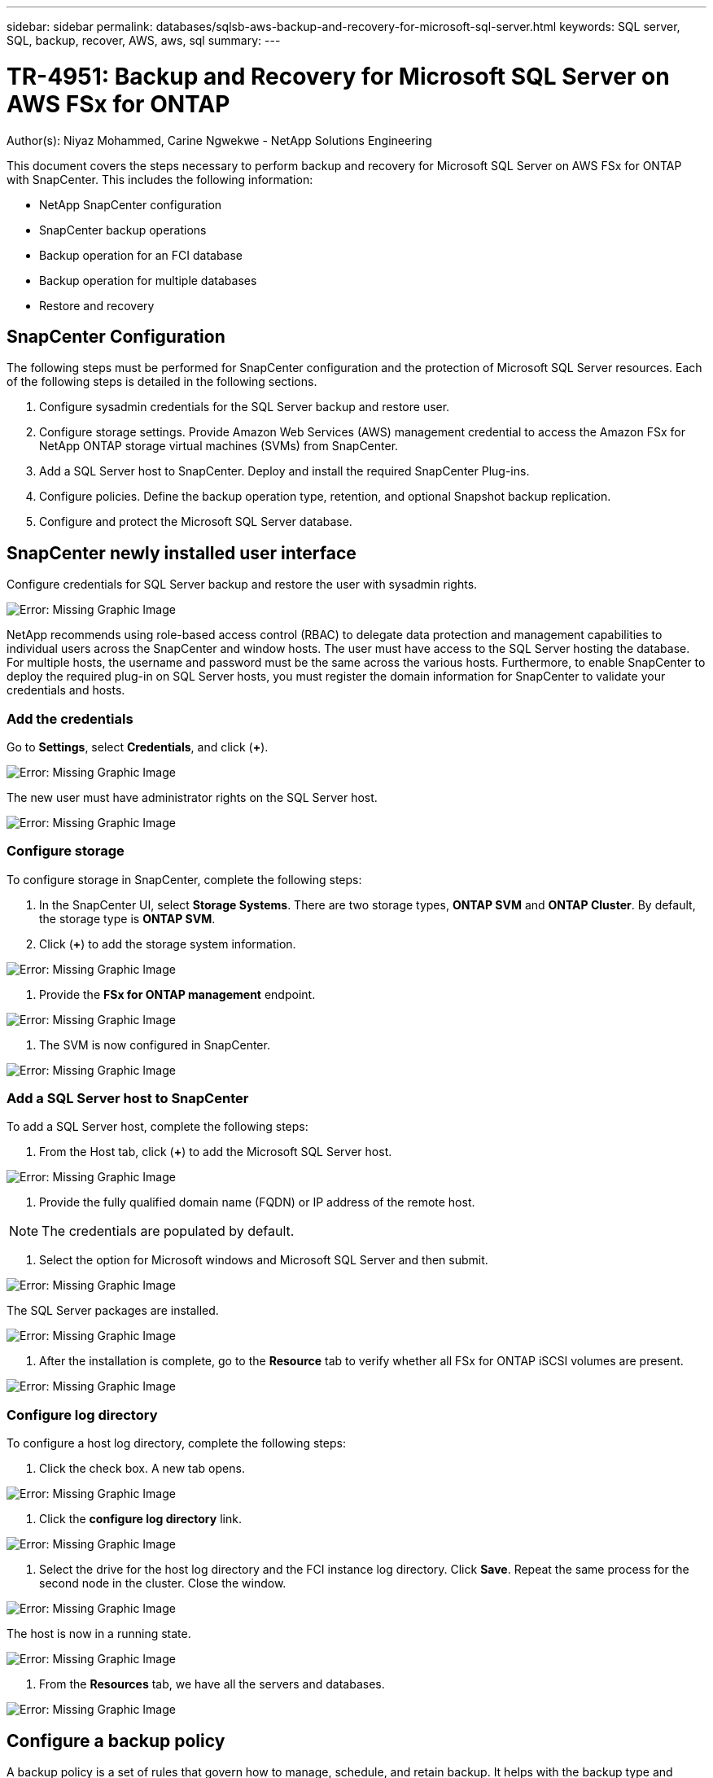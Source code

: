 ---
sidebar: sidebar
permalink: databases/sqlsb-aws-backup-and-recovery-for-microsoft-sql-server.html
keywords: SQL server, SQL, backup, recover, AWS, aws, sql
summary:
---

= TR-4951: Backup and Recovery for Microsoft SQL Server on AWS FSx for ONTAP
:hardbreaks:
:nofooter:
:icons: font
:linkattrs:
:imagesdir: ./../media/

//
// This file was created with NDAC Version 2.0 (August 17, 2020)
//
// 2023-01-13 14:16:25.720568
//

[.lead]
Author(s): Niyaz Mohammed, Carine Ngwekwe - NetApp Solutions Engineering

This document covers the steps necessary to perform backup and recovery for Microsoft SQL Server on AWS FSx for ONTAP with SnapCenter.  This includes the following information:

* NetApp SnapCenter configuration
* SnapCenter backup operations
* Backup operation for an FCI database
* Backup operation for multiple databases
* Restore and recovery

== SnapCenter Configuration

The following steps must be performed for SnapCenter configuration and the protection of Microsoft SQL Server resources. Each of the following steps is detailed in the following sections.

. Configure sysadmin credentials for the SQL Server backup and restore user.
. Configure storage settings. Provide Amazon Web Services (AWS) management credential to access the Amazon FSx for NetApp ONTAP storage virtual machines (SVMs) from SnapCenter.
. Add a SQL Server host to SnapCenter. Deploy and install the required SnapCenter Plug-ins.
. Configure policies. Define the backup operation type, retention, and optional Snapshot backup replication.
. Configure and protect the Microsoft SQL Server database.

== SnapCenter newly installed user interface

Configure credentials for SQL Server backup and restore the user with sysadmin rights.

image:sqlsb-aws-image1.png[Error: Missing Graphic Image]

NetApp recommends using role-based access control (RBAC) to delegate data protection and management capabilities to individual users across the SnapCenter and window hosts. The user must have access to the SQL Server hosting the database. For multiple hosts,  the username and password must be the same across the various hosts. Furthermore, to enable SnapCenter to deploy the required plug-in on SQL Server hosts,  you must register the domain information for SnapCenter to validate your credentials and hosts.

=== Add the credentials

Go to *Settings*, select *Credentials*, and click (*+*).

image:sqlsb-aws-image2.png[Error: Missing Graphic Image]

The new user must have administrator rights on the SQL Server host.

image:sqlsb-aws-image3.png[Error: Missing Graphic Image]

=== Configure storage

To configure storage in SnapCenter, complete the following steps:

. In the SnapCenter UI, select *Storage Systems*.  There are two storage types,  *ONTAP SVM* and *ONTAP Cluster*.  By default,  the storage type is *ONTAP SVM*.
. Click (*+*) to add the storage system information.

image:sqlsb-aws-image4.png[Error: Missing Graphic Image]

. Provide the *FSx for ONTAP management* endpoint.

image:sqlsb-aws-image5.png[Error: Missing Graphic Image]

. The SVM is now configured in SnapCenter.

image:sqlsb-aws-image6.png[Error: Missing Graphic Image]

=== Add a SQL Server host to SnapCenter

To add a SQL Server host,  complete the following steps:

. From the Host tab,  click (*+*) to add the Microsoft SQL Server host.

image:sqlsb-aws-image7.png[Error: Missing Graphic Image]

. Provide the fully qualified domain name (FQDN) or IP address of the remote host.

[NOTE]
The credentials are populated by default.

. Select the option for Microsoft windows and Microsoft SQL Server and then submit.

image:sqlsb-aws-image8.png[Error: Missing Graphic Image]

The SQL Server packages are installed.

image:sqlsb-aws-image9.png[Error: Missing Graphic Image]

. After the installation is complete,  go to the *Resource* tab to verify whether all FSx for ONTAP iSCSI volumes are present.

image:sqlsb-aws-image10.png[Error: Missing Graphic Image]

=== Configure log directory

To configure a host log directory,  complete the following steps:

. Click the check box.  A new tab opens.

image:sqlsb-aws-image11.png[Error: Missing Graphic Image]

. Click the *configure log directory* link.

image:sqlsb-aws-image12.png[Error: Missing Graphic Image]

. Select the drive for the host log directory and the FCI instance log directory. Click *Save*. Repeat the same process for the second node in the cluster.  Close the window.

image:sqlsb-aws-image13.png[Error: Missing Graphic Image]

The host is now in a running state.

image:sqlsb-aws-image14.png[Error: Missing Graphic Image]

. From the *Resources* tab, we have all the servers and databases.

image:sqlsb-aws-image15.png[Error: Missing Graphic Image]

== Configure a backup policy

A backup policy is a set of rules that govern how to manage, schedule,  and retain backup. It helps with the backup type and frequency based on your company’s SLA.

=== Configure back-up operation for an FCI database

To configure a backup policy for an FCI database, complete the following steps:

. Go to *Settings* and select *Policies* on the top left. Then click *New*.

image:sqlsb-aws-image16.png[Error: Missing Graphic Image]

. Enter the policy name and a description. Click *Next*.

image:sqlsb-aws-image17.png[Error: Missing Graphic Image]

. Select *Full backup* as the backup type.

image:sqlsb-aws-image18.png[Error: Missing Graphic Image]

. Select the schedule frequency (this is based on the company SLA). Click *Next*.

image:sqlsb-aws-image19.png[Error: Missing Graphic Image]

. Configure the retention settings for the backup.

image:sqlsb-aws-image20.png[Error: Missing Graphic Image]

. Configure the replication options.

image:sqlsb-aws-image21.png[Error: Missing Graphic Image]

. Specify a run script to run before and after a backup job is run (if any).

image:sqlsb-aws-image22.png[Error: Missing Graphic Image]

. Run verification based on the backup schedule.

image:sqlsb-aws-image23.png[Error: Missing Graphic Image]

. The *Summary* page provides details of the backup policy. Any errors can be corrected here.

image:sqlsb-aws-image24.png[Error: Missing Graphic Image]

== Configure and protect MSSQL Server database

. Set up the starting date and expiration date of the backup policy.

image:sqlsb-aws-image25.png[Error: Missing Graphic Image]

. Define the schedule for the backup.  To do that,  click (*+*) to configure a schedule.  Enter the *Start date* and *Expires on* date.  Set the time based on the company’s SLA.

image:sqlsb-aws-image26.png[Error: Missing Graphic Image]

. Configure the verification server.  From the drop- down menu, select the server.

image:sqlsb-aws-image27.png[Error: Missing Graphic Image]

. Confirm the configured schedule by clicking the plus sign and confirm.
. Provide information for email notification.  Click *Next*.

image:sqlsb-aws-image28.png[Error: Missing Graphic Image]

The summary of the backup policy for SQL Server database is now configured.

image:sqlsb-aws-image29.png[Error: Missing Graphic Image]

== SnapCenter backup operations

To create on-demand SQL Server backups, complete the following steps:

. From the *Resource* view, select the resource and select *Backup now*.

image:sqlsb-aws-image30.png[Error: Missing Graphic Image]

. In the *Backup* dialog box, click *Backup*.

image:sqlsb-aws-image31.png[Error: Missing Graphic Image]

. A confirmation screen is displayed. Click *Yes* to confirm.

image:sqlsb-aws-image32.png[Error: Missing Graphic Image]

== Monitor backup job

. From the *Monitor* tab, click the job and select *Details* on the right to view the jobs.

image:sqlsb-aws-image33.png[Error: Missing Graphic Image]

image:sqlsb-aws-image34.png[Error: Missing Graphic Image]

When the backup is completed,  a new entry is shown in the Topology view.

== Backup operation for multiple databases

To configure a backup policy for multiple SQL Server databases,  create resource group policies by completing the following steps:

. In the *Resources* tab from the *View* menu,  change to a resource group using the drop-down menu.

image:sqlsb-aws-image35.png[Error: Missing Graphic Image]

. Click (*+*) for a new resource group.

image:sqlsb-aws-image36.png[Error: Missing Graphic Image]

. Provide a name and tag. Click *Next*.

image:sqlsb-aws-image37.png[Error: Missing Graphic Image]

. Add resources to the resource group:

** *Host.* Select the server from the drop-down menu hosting the database.
** *Resource type.* From the drop-down menu,  select *Database*.
** *SQL Server instance.* Select the server.

image:sqlsb-aws-image38.png[Error: Missing Graphic Image]

The option* Auto Selects All the Resources from the Same Storage Volume* is selected by default.  Clear the option and select only the databases you need to add to the resource group, Click the arrow to add and click *Next*.

image:sqlsb-aws-image39.png[Error: Missing Graphic Image]

. On the policies,  click (*+*).

image:sqlsb-aws-image40.png[Error: Missing Graphic Image]

. Enter the resource group policy name.

image:sqlsb-aws-image41.png[Error: Missing Graphic Image]

. Select *Full backup* and the schedule frequency depending on your company’s SLA.

image:sqlsb-aws-image42.png[Error: Missing Graphic Image]

. Configure the retention settings.

image:sqlsb-aws-image43.png[Error: Missing Graphic Image]

. Configure the replication options.

image:sqlsb-aws-image44.png[Error: Missing Graphic Image]

. Configure the scripts to run before performing a backup. Click *Next*.

image:sqlsb-aws-image45.png[Error: Missing Graphic Image]

. Confirm the verification for the following backup schedules.

image:sqlsb-aws-image46.png[Error: Missing Graphic Image]

. On the *Summary* page, verify the information,  and click *Finish*.

image:sqlsb-aws-image47.png[Error: Missing Graphic Image]

==  Configure and protect multiple SQL Server databases

. Click the (*+*) sign to configure the start date and the expire- on date.

image:sqlsb-aws-image48.png[Error: Missing Graphic Image]

. Set the time.

image:sqlsb-aws-image49.png[Error: Missing Graphic Image]

image:sqlsb-aws-image50.png[Error: Missing Graphic Image]

. From the *Verification* tab,  select the server,  configure the schedule, and click *Next*.

image:sqlsb-aws-image51.png[Error: Missing Graphic Image]

. Configure notifications to send an email.

image:sqlsb-aws-image52.png[Error: Missing Graphic Image]

The policy is now configured for backing up multiple SQL Server databases.

image:sqlsb-aws-image53.png[Error: Missing Graphic Image]

== Trigger on-demand backup for multiple SQL Server databases

. From the *Resource* tab, select view. From the drop-down menu,  select *Resource Group*.

image:sqlsb-aws-image54.png[Error: Missing Graphic Image]

. Select the resource group name.
. Click *Backup now* in the upper right.

image:sqlsb-aws-image55.png[Error: Missing Graphic Image]

. A new window opens.  Click the *Verify after backup* checkbox and then click backup. 

image:sqlsb-aws-image56.png[Error: Missing Graphic Image]

. A confirmation message is dsiplayed.  Click *Yes*.

image:sqlsb-aws-image57.png[Error: Missing Graphic Image]

== Monitor multiple-database backup jobs

From the left navigation bar, click *Monitor*, select the backup job, and click *Details* to view job progress.

image:sqlsb-aws-image58.png[Error: Missing Graphic Image]

Click the *Resource* tab to see the time it takes for the backup to be completed.

image:sqlsb-aws-image59.png[Error: Missing Graphic Image]

== Transaction log backup for multiple database backup

SnapCenter supports the full, bulked logged,  and simple recovery models.  The simple recovery mode does not support transactional log backup.

To perform a transaction log backup, complete the following steps:

. From the *Resources* tab,  change the view menu from *Database* to *Resource group*.

image:sqlsb-aws-image60.png[Error: Missing Graphic Image]

. Select the resource group backup policy created.
. Select *Modify Resource Group* in the upper right.

image:sqlsb-aws-image61.png[Error: Missing Graphic Image]

. The *Name* section defaults to the backup policy name and tag. Click *Next*.
+
The *Resources* tab highlights the bases to which the transaction backup policy is to be configured.

image:sqlsb-aws-image62.png[Error: Missing Graphic Image]

. Enter the policy name.

image:sqlsb-aws-image63.png[Error: Missing Graphic Image]

. Select the SQL Server backup options.
. Select log backup.
. Set the schedule frequency based on your company’s RTO. Click *Next*.

image:sqlsb-aws-image64.png[Error: Missing Graphic Image]

. Configure the log backup retention settings. Click *Next*.

image:sqlsb-aws-image65.png[Error: Missing Graphic Image]

. (Optional) Configure the replication options.

image:sqlsb-aws-image66.png[Error: Missing Graphic Image]

. (Optional) Configure any scripts to run before performing a backup job.

image:sqlsb-aws-image67.png[Error: Missing Graphic Image]

. (Optional) Configure backup verfication.

image:sqlsb-aws-image68.png[Error: Missing Graphic Image]

. On the *Summary* page, click *Finish*.

image:sqlsb-aws-image69.png[Error: Missing Graphic Image]

== Configure and protect multiple MSSQL Server databases

. Click the newly created transaction log backup policy.

image:sqlsb-aws-image70.png[Error: Missing Graphic Image]

. Set the *Start date* and *Expires on* date.
. Enter the frequency of the log backup policy depending on the SLA,  RTP,  and RPO. Click OK.

image:sqlsb-aws-image71.png[Error: Missing Graphic Image]

. You can see both policies.  Click *Next*.

image:sqlsb-aws-image72.png[Error: Missing Graphic Image]

. Configure the verification server.

image:sqlsb-aws-image73.png[Error: Missing Graphic Image]

. Configure email notification.

image:sqlsb-aws-image74.png[Error: Missing Graphic Image]

. On the *Summary* page, click *Finish*.

image:sqlsb-aws-image75.png[Error: Missing Graphic Image]

== Triggering an on-demand transaction log backup for mutiple SQL Server databases

To trigger an on- demand backup of the transactional log for multiple SQL server databases, complete the following steps:

. On the newly created policy page,  select *Backup now* at the upper right of the page.

image:sqlsb-aws-image76.png[Error: Missing Graphic Image]

. From the pop-up on the *Policy* tab, select the drop-down menu, select the backup policy,  and configure the transaction log backup.

image:sqlsb-aws-image77.png[Error: Missing Graphic Image]

. Click *Backup*. A new window is displayed.
. Click *Yes* to confirm the backup policy.

image:sqlsb-aws-image78.png[Error: Missing Graphic Image]

== Monitoring

Move to the *Monitoring* tab and monitor the progress of the backup job.

image:sqlsb-aws-image79.png[Error: Missing Graphic Image]

== Restore and recovery

See the following prerequisites necessary for restoring a SQL Server database in SnapCenter.

* The target instance must be online and running before a restore job completes.
* SnapCenter operations that are scheduled to run against the SQL Server database must be disabled,  including any jobs scheduled on remote management or remote verification servers.
* If you are restoring custom log directory backups to an alternate host, the SnapCenter server and the plugin host must have the same SnapCenter version installed.
* You can restore the system database to an alternate host.
* SnapCenter can restore a database in a Windows cluster without taking the SQL Server cluster group offline.

== Restoring deleted tables on a SQL Server database to a point in time

To restore a SQL Server database to a point in time, complete the following steps:

. The following screenshot shows the initial state of the SQL Server database before the deleted tables.

image:sqlsb-aws-image80.png[Error: Missing Graphic Image]

The screenshot shows that 20 rows were deleted from the table.

image:sqlsb-aws-image81.png[Error: Missing Graphic Image]

. Log into SnapCenter Server. From the *Resources* tab,  select the database.

image:sqlsb-aws-image82.png[Error: Missing Graphic Image]

. Select the most recent backup.
.  On the right,  select *Restore*.

image:sqlsb-aws-image83.png[Error: Missing Graphic Image]

. A new window is displayed.  Select the *Restore* option.
. Restore the database to the same host where the backup was created.  Click *Next*.

image:sqlsb-aws-image84.png[Error: Missing Graphic Image]

. For the *Recovery type*, select *All log backups*. Click *Next*.

image:sqlsb-aws-image85.png[Error: Missing Graphic Image]

image:sqlsb-aws-image86.png[Error: Missing Graphic Image]

*Pre- restore options:*

. Select the option *Overwrite the database with same name during restore*. Click *Next*.

image:sqlsb-aws-image87.png[Error: Missing Graphic Image]

*Post- restore options:*

. Select the option *Operational, but unavailable for restoring additional transaction logs*. Click *Next*.

image:sqlsb-aws-image88.png[Error: Missing Graphic Image]

. Provide the email settings. Click *Next*.

image:sqlsb-aws-image89.png[Error: Missing Graphic Image]

. On the *Summary* page, click *Finish*.

image:sqlsb-aws-image90.png[Error: Missing Graphic Image]

== Monitoring the restore progress

. From the *Monitoring* tab, click the restore job details to view the progress of the restore job.

image:sqlsb-aws-image91.png[Error: Missing Graphic Image]

. Restore the job details.

image:sqlsb-aws-image92.png[Error: Missing Graphic Image]

. Return to SQL Server host > database > table are present. 

image:sqlsb-aws-image93.png[Error: Missing Graphic Image]

== Where to find additional information

To learn more about the information that is described in this document, review the following documents and/or websites:

* https://www.netapp.com/pdf.html?item=/media/12400-tr4714pdf.pdf[TR-4714: Best Practices Guide for Microsoft SQL Server using NetApp SnapCenter^]
+
https://www.netapp.com/pdf.html?item=/media/12400-tr4714pdf.pdf[https://www.netapp.com/pdf.html?item=/media/12400-tr4714pdf.pdf^] 

* https://docs.netapp.com/us-en/snapcenter-45/protect-scsql/concept_requirements_for_restoring_a_database.html[Requirements for restoring a database^]
+
https://docs.netapp.com/us-en/snapcenter-45/protect-scsql/concept_requirements_for_restoring_a_database.html[https://docs.netapp.com/us-en/snapcenter-45/protect-scsql/concept_requirements_for_restoring_a_database.html^] 

* Understanding cloned database lifecycles
+
https://library.netapp.com/ecmdocs/ECMP1217281/html/GUID-4631AFF4-64FE-4190-931E-690FCADA5963.html[https://library.netapp.com/ecmdocs/ECMP1217281/html/GUID-4631AFF4-64FE-4190-931E-690FCADA5963.html^] 
